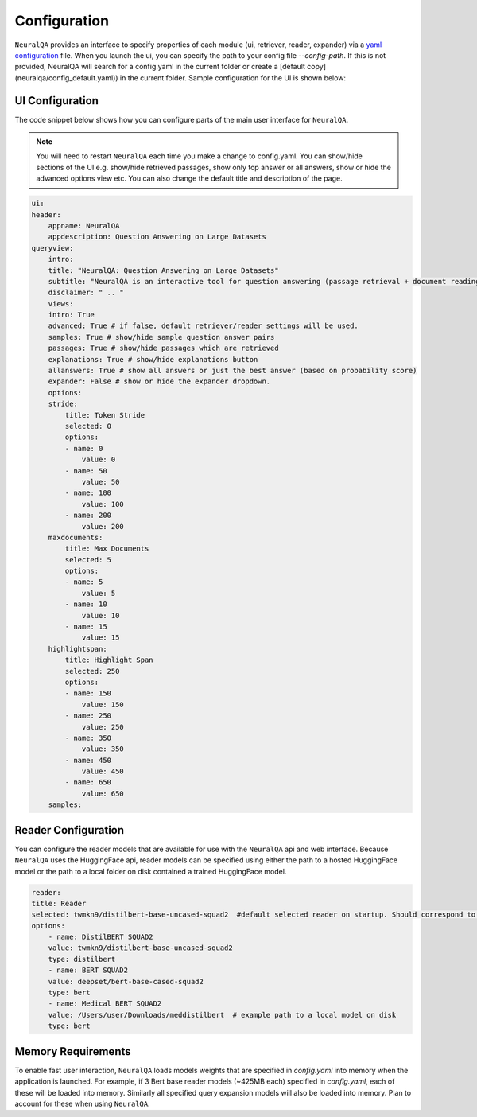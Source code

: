 Configuration
================


``NeuralQA`` provides an interface to specify properties of each module (ui, retriever, reader, expander) via a `yaml configuration <neuralqa/config_default.yaml>`_ file. When you launch the ui, you can specify the path to your config file `--config-path`. If this is not provided, NeuralQA will search for a config.yaml in the current folder or create a [default copy](neuralqa/config_default.yaml)) in the current folder. Sample configuration for the UI is shown below:


UI Configuration
**************************

The code snippet below shows how you can configure parts of the main user interface for ``NeuralQA``.

.. note::
    You will need to restart ``NeuralQA`` each time you make a change to config.yaml.
    You can show/hide sections of the UI e.g. show/hide retrieved passages, show only top answer or all answers, show or hide the advanced options view etc. You can also change the default title and description of the page.


.. code-block:: yaml

    ui:
    header:
        appname: NeuralQA
        appdescription: Question Answering on Large Datasets
    queryview:
        intro:
        title: "NeuralQA: Question Answering on Large Datasets"
        subtitle: "NeuralQA is an interactive tool for question answering (passage retrieval + document reading). You can manually provide a passage or select a search index from (e.g. case.law ) dataset under the QA configuration settings below. To begin, type in a question query below."
        disclaimer: " .. "
        views:
        intro: True
        advanced: True # if false, default retriever/reader settings will be used.
        samples: True # show/hide sample question answer pairs
        passages: True # show/hide passages which are retrieved
        explanations: True # show/hide explanations button
        allanswers: True # show all answers or just the best answer (based on probability score)
        expander: False # show or hide the expander dropdown.
        options:
        stride:
            title: Token Stride
            selected: 0
            options:
            - name: 0
                value: 0
            - name: 50
                value: 50
            - name: 100
                value: 100
            - name: 200
                value: 200
        maxdocuments:
            title: Max Documents
            selected: 5
            options:
            - name: 5
                value: 5
            - name: 10
                value: 10
            - name: 15
                value: 15
        highlightspan:
            title: Highlight Span
            selected: 250
            options:
            - name: 150
                value: 150
            - name: 250
                value: 250
            - name: 350
                value: 350
            - name: 450
                value: 450
            - name: 650
                value: 650
        samples:
 


Reader Configuration
**************************

You can configure the reader models that are available for use with the ``NeuralQA`` api and web interface. Because ``NeuralQA`` uses the HuggingFace api, reader models can be specified using either the path to a hosted HuggingFace model or the path to a local folder on disk contained a trained HuggingFace model.

.. code-block:: yaml

    reader:
    title: Reader
    selected: twmkn9/distilbert-base-uncased-squad2  #default selected reader on startup. Should correspond to the reader value
    options:
        - name: DistilBERT SQUAD2
        value: twmkn9/distilbert-base-uncased-squad2
        type: distilbert
        - name: BERT SQUAD2
        value: deepset/bert-base-cased-squad2
        type: bert
        - name: Medical BERT SQUAD2
        value: /Users/user/Downloads/meddistilbert  # example path to a local model on disk  
        type: bert





Memory Requirements
**************************

To enable fast user interaction, ``NeuralQA`` loads models weights that are specified in `config.yaml` into memory when the application is launched. For example, if 3 Bert base reader models (~425MB each) specified in  `config.yaml`, each of these will be loaded into memory. Similarly all specified query expansion models will also be loaded into memory. Plan to account for these when using ``NeuralQA``.
